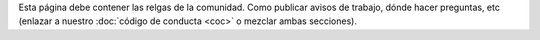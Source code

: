 .. title: Reglas
.. slug: reglas
.. tags: 
.. category: 
.. link: 
.. description: 
.. type: text
.. template: ayuda.tmpl

Esta página debe contener las relgas de la comunidad.
Como publicar avisos de trabajo, dónde hacer preguntas, etc
(enlazar a nuestro :doc:`código de conducta <coc>` o mezclar ambas secciones).
